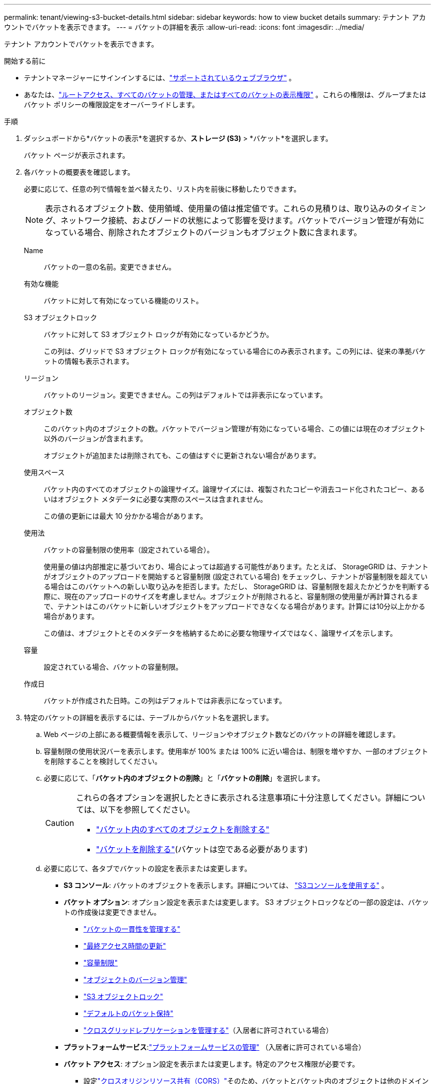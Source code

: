 ---
permalink: tenant/viewing-s3-bucket-details.html 
sidebar: sidebar 
keywords: how to view bucket details 
summary: テナント アカウントでバケットを表示できます。 
---
= バケットの詳細を表示
:allow-uri-read: 
:icons: font
:imagesdir: ../media/


[role="lead"]
テナント アカウントでバケットを表示できます。

.開始する前に
* テナントマネージャーにサインインするには、link:../admin/web-browser-requirements.html["サポートされているウェブブラウザ"] 。
* あなたは、link:tenant-management-permissions.html["ルートアクセス、すべてのバケットの管理、またはすべてのバケットの表示権限"] 。これらの権限は、グループまたはバケット ポリシーの権限設定をオーバーライドします。


.手順
. ダッシュボードから*バケットの表示*を選択するか、*ストレージ (S3)* > *バケット*を選択します。
+
バケット ページが表示されます。

. 各バケットの概要表を確認します。
+
必要に応じて、任意の列で情報を並べ替えたり、リスト内を前後に移動したりできます。

+

NOTE: 表示されるオブジェクト数、使用領域、使用量の値は推定値です。これらの見積りは、取り込みのタイミング、ネットワーク接続、およびノードの状態によって影響を受けます。バケットでバージョン管理が有効になっている場合、削除されたオブジェクトのバージョンもオブジェクト数に含まれます。

+
Name:: バケットの一意の名前。変更できません。
有効な機能:: バケットに対して有効になっている機能のリスト。
S3 オブジェクトロック:: バケットに対して S3 オブジェクト ロックが有効になっているかどうか。
+
--
この列は、グリッドで S3 オブジェクト ロックが有効になっている場合にのみ表示されます。この列には、従来の準拠バケットの情報も表示されます。

--
リージョン:: バケットのリージョン。変更できません。この列はデフォルトでは非表示になっています。
オブジェクト数:: このバケット内のオブジェクトの数。バケットでバージョン管理が有効になっている場合、この値には現在のオブジェクト以外のバージョンが含まれます。
+
--
オブジェクトが追加または削除されても、この値はすぐに更新されない場合があります。

--
使用スペース:: バケット内のすべてのオブジェクトの論理サイズ。論理サイズには、複製されたコピーや消去コード化されたコピー、あるいはオブジェクト メタデータに必要な実際のスペースは含まれません。
+
--
この値の更新には最大 10 分かかる場合があります。

--
使用法:: バケットの容量制限の使用率（設定されている場合）。
+
--
使用量の値は内部推定に基づいており、場合によっては超過する可能性があります。たとえば、 StorageGRID は、テナントがオブジェクトのアップロードを開始すると容量制限 (設定されている場合) をチェックし、テナントが容量制限を超えている場合はこのバケットへの新しい取り込みを拒否します。ただし、 StorageGRID は、容量制限を超えたかどうかを判断する際に、現在のアップロードのサイズを考慮しません。オブジェクトが削除されると、容量制限の使用量が再計算されるまで、テナントはこのバケットに新しいオブジェクトをアップロードできなくなる場合があります。計算には10分以上かかる場合があります。

この値は、オブジェクトとそのメタデータを格納するために必要な物理サイズではなく、論理サイズを示します。

--
容量:: 設定されている場合、バケットの容量制限。
作成日:: バケットが作成された日時。この列はデフォルトでは非表示になっています。


. 特定のバケットの詳細を表示するには、テーブルからバケット名を選択します。
+
.. Web ページの上部にある概要情報を表示して、リージョンやオブジェクト数などのバケットの詳細を確認します。
.. 容量制限の使用状況バーを表示します。使用率が 100% または 100% に近い場合は、制限を増やすか、一部のオブジェクトを削除することを検討してください。
.. 必要に応じて、「*バケット内のオブジェクトの削除*」と「*バケットの削除*」を選択します。
+
[CAUTION]
====
これらの各オプションを選択したときに表示される注意事項に十分注意してください。詳細については、以下を参照してください。

*** link:deleting-s3-bucket-objects.html["バケット内のすべてのオブジェクトを削除する"]
*** link:deleting-s3-bucket.html["バケットを削除する"](バケットは空である必要があります)


====
.. 必要に応じて、各タブでバケットの設定を表示または変更します。
+
*** *S3 コンソール*: バケットのオブジェクトを表示します。詳細については、 link:use-s3-console.html["S3コンソールを使用する"] 。
*** *バケット オプション*: オプション設定を表示または変更します。  S3 オブジェクトロックなどの一部の設定は、バケットの作成後は変更できません。
+
**** link:manage-bucket-consistency.html["バケットの一貫性を管理する"]
**** link:enabling-or-disabling-last-access-time-updates.html["最終アクセス時間の更新"]
**** link:../tenant/creating-s3-bucket.html#capacity-limit["容量制限"]
**** link:changing-bucket-versioning.html["オブジェクトのバージョン管理"]
**** link:using-s3-object-lock.html["S3 オブジェクトロック"]
**** link:update-default-retention-settings.html["デフォルトのバケット保持"]
**** link:grid-federation-manage-cross-grid-replication.html["クロスグリッドレプリケーションを管理する"]（入居者に許可されている場合）


*** *プラットフォームサービス*:link:considerations-for-platform-services.html["プラットフォームサービスの管理"] （入居者に許可されている場合）
*** *バケット アクセス*: オプション設定を表示または変更します。特定のアクセス権限が必要です。
+
**** 設定link:configuring-cross-origin-resource-sharing-cors.html["クロスオリジンリソース共有（CORS）"]そのため、バケットとバケット内のオブジェクトは他のドメインの Web アプリケーションからアクセスできるようになります。
**** link:../tenant/manage-bucket-policy.html["ユーザーアクセスを制御する"]S3 バケットとそのバケット内のオブジェクト。







